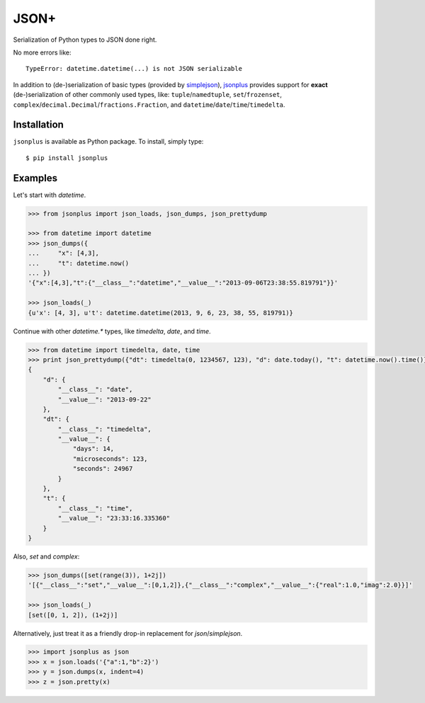 JSON+
=====

Serialization of Python types to JSON done right.

No more errors like::

    TypeError: datetime.datetime(...) is not JSON serializable

In addition to (de-)serialization of basic types (provided by simplejson_), jsonplus_
provides support for **exact** (de-)serialization of other commonly used types, like:
``tuple``/``namedtuple``, ``set``/``frozenset``, ``complex``/``decimal.Decimal``/``fractions.Fraction``,
and ``datetime``/``date``/``time``/``timedelta``.

.. _simplejson: https://simplejson.readthedocs.io/en/latest/#encoders-and-decoders
.. _jsonplus: https://pypi.python.org/pypi/jsonplus/


Installation
------------

``jsonplus`` is available as Python package. To install, simply type::

    $ pip install jsonplus


Examples
--------

Let's start with `datetime`.

.. code-block:: python

    >>> from jsonplus import json_loads, json_dumps, json_prettydump

    >>> from datetime import datetime
    >>> json_dumps({
    ...     "x": [4,3],
    ...     "t": datetime.now()
    ... })
    '{"x":[4,3],"t":{"__class__":"datetime","__value__":"2013-09-06T23:38:55.819791"}}'

    >>> json_loads(_)
    {u'x': [4, 3], u't': datetime.datetime(2013, 9, 6, 23, 38, 55, 819791)}

Continue with other `datetime.*` types, like `timedelta`, `date`, and `time`.

.. code-block:: python

    >>> from datetime import timedelta, date, time
    >>> print json_prettydump({"dt": timedelta(0, 1234567, 123), "d": date.today(), "t": datetime.now().time()})
    {
        "d": {
            "__class__": "date",
            "__value__": "2013-09-22"
        },
        "dt": {
            "__class__": "timedelta",
            "__value__": {
                "days": 14,
                "microseconds": 123,
                "seconds": 24967
            }
        },
        "t": {
            "__class__": "time",
            "__value__": "23:33:16.335360"
        }
    }

Also, `set` and `complex`:

.. code-block:: python

    >>> json_dumps([set(range(3)), 1+2j])
    '[{"__class__":"set","__value__":[0,1,2]},{"__class__":"complex","__value__":{"real":1.0,"imag":2.0}}]'

    >>> json_loads(_)
    [set([0, 1, 2]), (1+2j)]

Alternatively, just treat it as a friendly drop-in replacement for `json`/`simplejson`.

.. code-block:: python

    >>> import jsonplus as json
    >>> x = json.loads('{"a":1,"b":2}')
    >>> y = json.dumps(x, indent=4)
    >>> z = json.pretty(x)



